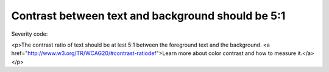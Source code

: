 ===============================
Contrast between text and background should be 5:1
===============================

Severity code: 

.. php:class:: bodyColorContrast

<p>The contrast ratio of text should be at lest 5:1 between the foreground text and the background. <a href="http://www.w3.org/TR/WCAG20/#contrast-ratiodef">Learn more about color contrast and how to measure it.</a></p>
